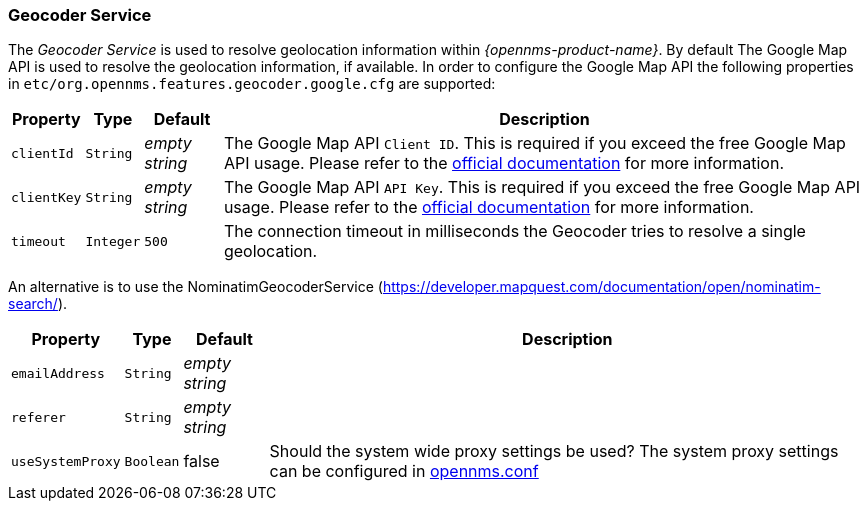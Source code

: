 
// Allow GitHub image rendering
:imagesdir: ../../images

=== Geocoder Service

The _Geocoder Service_ is used to resolve geolocation information within _{opennms-product-name}_.
By default The Google Map API is used to resolve the geolocation information, if available.
In order to configure the Google Map API the following properties in `etc/org.opennms.features.geocoder.google.cfg` are supported:

[options="header, autowidth"]
|===
| Property       | Type         | Default             | Description
| `clientId`     | `String`     | _empty string_      | The Google Map API `Client ID`.
                                                        This is required if you exceed the free Google Map API usage.
                                                        Please refer to the link:https://developers.google.com/maps/documentation/javascript/get-api-key[official documentation] for more information.
| `clientKey`    | `String`     | _empty string_      | The Google Map API `API Key`.
                                                        This is required if you exceed the free Google Map API usage.
                                                        Please refer to the link:https://developers.google.com/maps/documentation/javascript/get-api-key[official documentation] for more information.
| `timeout`      | `Integer`    | `500`               | The connection timeout in milliseconds the Geocoder tries to resolve a single geolocation.
|===

An alternative is to use the NominatimGeocoderService (https://developer.mapquest.com/documentation/open/nominatim-search/).

[options="header, autowidth"]
|===
| Property          | Type         | Default             | Description
| `emailAddress`    | `String`     | _empty string_      |
| `referer`         | `String`     | _empty string_      |
| `useSystemProxy`  | `Boolean`    | false               | Should the system wide proxy settings be used? The system proxy settings can
                                                           be configured in link:#ga-opennms-system-properties[opennms.conf]
|===
